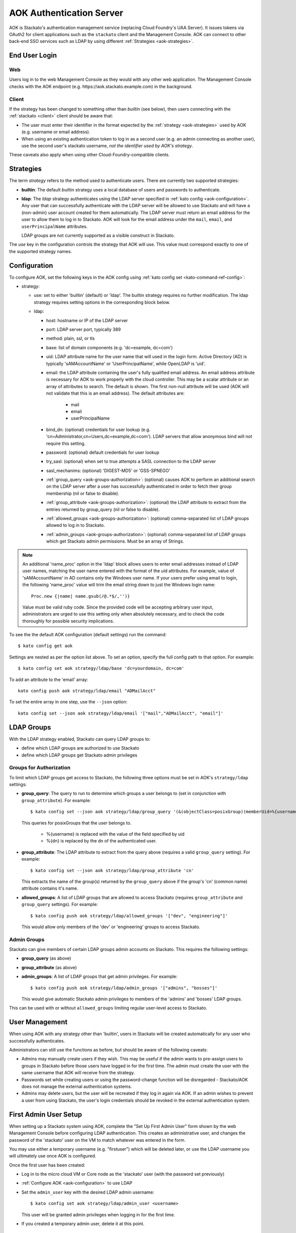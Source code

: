 .. _aok:

.. index:: Authentication Server (AOK)

AOK Authentication Server
=========================

AOK is Stackato's authentication management service (replacing Cloud
Foundry's UAA Server). It issues tokens via OAuth2 for client
applications such as the ``stackato`` client and the Management Console.
AOK can connect to other back-end SSO services such as LDAP by using
different :ref:`Strategies <aok-strategies>`.

End User Login
--------------

Web
^^^

Users log in to the web Management Console as they would with any other
web application. The Management Console checks with the AOK endpoint (e.g.
\https://aok.stackato.example.com) in the background. 

Client
^^^^^^

If the strategy has been changed to something other than `builtin` (see 
below), then users connecting with the :ref:`stackato <client>` client 
should be aware that:

* The user must enter their identifier in the format expected by the
  :ref:`strategy <aok-strategies>` used by AOK (e.g. username or email
  address).
  
* When using an existing authentication token to log in as a second user
  (e.g. an admin connecting as another user), use the second user's
  stackato username, *not the identifier used by AOK's strategy*.

These caveats also apply when using other Cloud-Foundry-compatible clients.

.. _aok-strategies:

Strategies
----------

The term *strategy* refers to the method used to authenticate users.
There are currently two supported strategies:

* **builtin**: The default `builtin` strategy uses a local database of
  users and passwords to authenticate. 

* **ldap**: The `ldap` strategy authenticates using the LDAP server
  specified in :ref:`kato config <aok-configuration>`. Any user that can
  successfully authenticate with the LDAP server will be allowed to use
  Stackato and will have a (non-admin) user account created for them
  automatically. The LDAP server must return an email address for the
  user to allow them to log in to Stackato. AOK will look for the email
  address under the ``mail``, ``email``, and ``userPrincipalName``
  attributes.
  
  LDAP groups are not currently supported as a visible construct in
  Stackato.
  
.. only:: not public

  * **google_apps**: Authenticates users on a `Google Apps for Business
    <http://www.google.com/enterprise/apps/business/>`_ domain.
    ``stackato`` clients will need to authenticate using the
    :ref:`stackato token <command-token>` command.
      
The `use` key in the configuration controls the strategy that AOK
will use. This value must correspond exactly to one of the supported
strategy names.

.. _aok-configuration:
  
Configuration
-------------

To configure AOK, set the following keys in the AOK config using :ref:`kato
config set <kato-command-ref-config>`:

* strategy:

  * use: set to either 'builtin' (default) or 'ldap'. The builtin
    strategy requires no further modification. The ldap strategy
    requires setting options in the corresponding block below.
  
  * ldap:
  
    * host: hostname or IP of the LDAP server
    * port: LDAP server port, typically 389
    * method: plain, ssl, or tls
    * base: list of domain components (e.g. 'dc=example, dc=com')
    * uid: LDAP attribute name for the user name that will used in the
      login form. Active Directory (AD) is typically 'sAMAccountName' or
      'UserPrincipalName', while OpenLDAP is 'uid'.
    * email: the LDAP attribute containing the user's fully qualified
      email address. An email address attribute is necessary for AOK to
      work properly with the cloud controller. This may be a scalar
      attribute or an array of attributes to search. The default is
      shown. The first non-null attribute will be used (AOK will not
      validate that this is an email address). The default attributes are:
      
       * mail
       * email
       * userPrincipalName
       
    * bind_dn: (optional) credentials for user lookup (e.g.
      'cn=Administrator,cn=Users,dc=example,dc=com'). LDAP servers that
      allow anonymous bind will not require this setting.
    * password: (optional) default credentials for user lookup
    * try_sasl: (optional) when set to true attempts a SASL connection
      to the LDAP server
    * sasl_mechanims: (optional) 'DIGEST-MD5' or 'GSS-SPNEGO'
    * :ref:`group_query <aok-groups-authorization>`: (optional) causes
      AOK to perform an additional search on the LDAP server after a
      user has successfully authenticated in order to fetch their group
      membership (nil or false to disable).
    * :ref:`group_attribute <aok-groups-authorization>`: (optional) the
      LDAP attribute to extract from the entries returned by
      group_query (nil or false to disable).
    * :ref:`allowed_groups <aok-groups-authorization>`: (optional)
      comma-separated list of LDAP groups allowed to log in to Stackato.
    * :ref:`admin_groups <aok-groups-authorization>`: (optional)
      comma-separated list of LDAP groups which get Stackato admin
      permissions. Must be an array of Strings.


.. only:: not public

  * google_apps:
  
    * domain: your Google Apps domain. 

.. note::

  An additional 'name_proc' option in the 'ldap' block allows users to
  enter email addresses instead of LDAP user names, matching the user name
  entered with the format of the uid attributes. For example, value of
  'sAMAccountName' in AD contains only the Windows user name. If your
  users prefer using email to login, the following 'name_proc' value will trim the
  email string down to just the Windows login name::
  
      Proc.new {|name| name.gsub(/@.*$/,'')}
  
  Value must be valid ruby code. Since the provided code will be
  accepting arbitrary user input, administrators are urged to use this
  setting only when absolutely necessary, and to check the code
  thoroughly for possible security implications.
  
To see the the default AOK configuration (default settings) run the command::

  $ kato config get aok
  
Settings are nested as per the option list above. To set an option,
specify the full config path to that option. For example::

  $ kato config set aok strategy/ldap/base 'dc=yourdomain, dc=com'

To add an attribute to the 'email' array::

  kato config push aok strategy/ldap/email "ADMailAcct"

To set the entire array in one step, use the ``--json`` option::

  kato config set --json aok strategy/ldap/email '["mail","ADMailAcct", "email"]'


LDAP Groups
-----------

With the LDAP strategy enabled, Stackato can query LDAP groups to:

* define which LDAP groups are authorized to use Stackato
* define which LDAP groups get Stackato admin privileges


.. _aok-groups-authorization:

Groups for Authorization
^^^^^^^^^^^^^^^^^^^^^^^^

To limit which LDAP groups get access to Stackato, the following three
options must be set in AOK's ``strategy/ldap`` settings:

* **group_query**: The query to run to determine which groups a user
  belongs to (set in conjunction with ``group_attribute``). For example::
  
    $ kato config set --json aok strategy/ldap/group_query '(&(objectClass=posixGroup)(memberUid=%{username}))'
  
  This queries for posixGroups that the user belongs to.
  
    * %{username} is replaced with the value of the field specified by uid
    * %{dn} is replaced by the dn of the authenticated user.
  
* **group_attribute**: The LDAP attribute to extract from the query
  above (requires a valid ``group_query`` setting). For example::
  
    $ kato config set --json aok strategy/ldap/group_attribute 'cn'
    
  This extracts the name of the group(s) returned by the ``group_query``
  above if the group's 'cn' (common name) attribute contains it's name.
  
* **allowed_groups**: A list of LDAP groups that are allowed to access
  Stackato (requires ``group_attribute`` and ``group_query`` settings).
  For example::
  
    $ kato config push aok strategy/ldap/allowed_groups '["dev", "engineering"]'
  
  This would allow only members of the 'dev' or 'engineering' groups to
  access Stackato. 

.. _aok-admin-groups:
  
Admin Groups
^^^^^^^^^^^^

Stackato can give members of certain LDAP groups admin accounts on
Stackato. This requires the following settings:

* **group_query** (as above)
* **group_attribute** (as above)
* **admin_groups**: A list of LDAP groups that get admin privileges. For
  example::
  
    $ kato config push aok strategy/ldap/admin_groups '["admins", "bosses"]'

  This would give automatic Stackato admin privileges to members of the
  'admins' and 'bosses' LDAP groups.

This can be used with or without ``allowed_groups`` limiting regular
user-level access to Stackato.


User Management
---------------

When using AOK with any strategy other than 'builtin', users in Stackato
will be created automatically for any user who successfully
authenticates.

Administrators can still use the functions as before, but should be
aware of the following caveats:
  
* Admins may manually create users if they wish. This may be useful if the 
  admin wants to pre-assign users to groups in Stackato before those users
  have logged in for the first time. The admin must create the user with the
  same username that AOK will receive from the strategy.
  
* Passwords set while creating users or using the password-change function 
  will be disregarded - Stackato/AOK does not manage the external
  authentication systems.
  
* Admins may delete users, but the user will be recreated if they log in
  again via AOK. If an admin wishes to prevent a user from using Stackato, the
  user's login credentials should be revoked in the external authentication 
  system.


First Admin User Setup
----------------------

When setting up a Stackato system using AOK, complete the "Set Up First
Admin User" form shown by the web Management Console before configuring
LDAP authentication. This creates an administrative user, and changes
the password of the 'stackato' user on the VM to match whatever was
entered in the form.

You may use either a temporary username (e.g. "firstuser") which will be
deleted later, or use the LDAP username you will ultimately use once AOK
is configured.

Once the first user has been created:

* Log in to the micro cloud VM or Core node as the 'stackato' user (with
  the password set previously)

* :ref:`Configure AOK <aok-configuration>` to use LDAP

* Set the ``admin_user`` key with the desired LDAP admin username::

    $ kato config set aok strategy/ldap/admin_user <username>

  This user will be granted admin privileges when logging in for the
  first time.
  
* If you created a temporary admin user, delete it at this point.


Default Organization & Space
----------------------------

When using LDAP authentication, new users logging in to the Management
Console will be automatically added to a default organization and space
if those defaults have been configured by the admin.

On the Organization and Space views in the Management Console, admins
will see "Set as Default Organization" or "Set as Default Space"
respectively. To set this using the ``stackato`` client::

  $ stackato update-org --default [org-name]
  $ stackato update-space --default [space-name]
  
The ``--default`` option is also available with the :ref:`create-org
<command-create-org>` and :ref:`create-space <command-create-space>`
commands, for use when creating new default organizations and spaces.

Without a default organization and space set, new users logging in via
LDAP will be added as users to Stackato, but will not be a member of any
organization or space.


